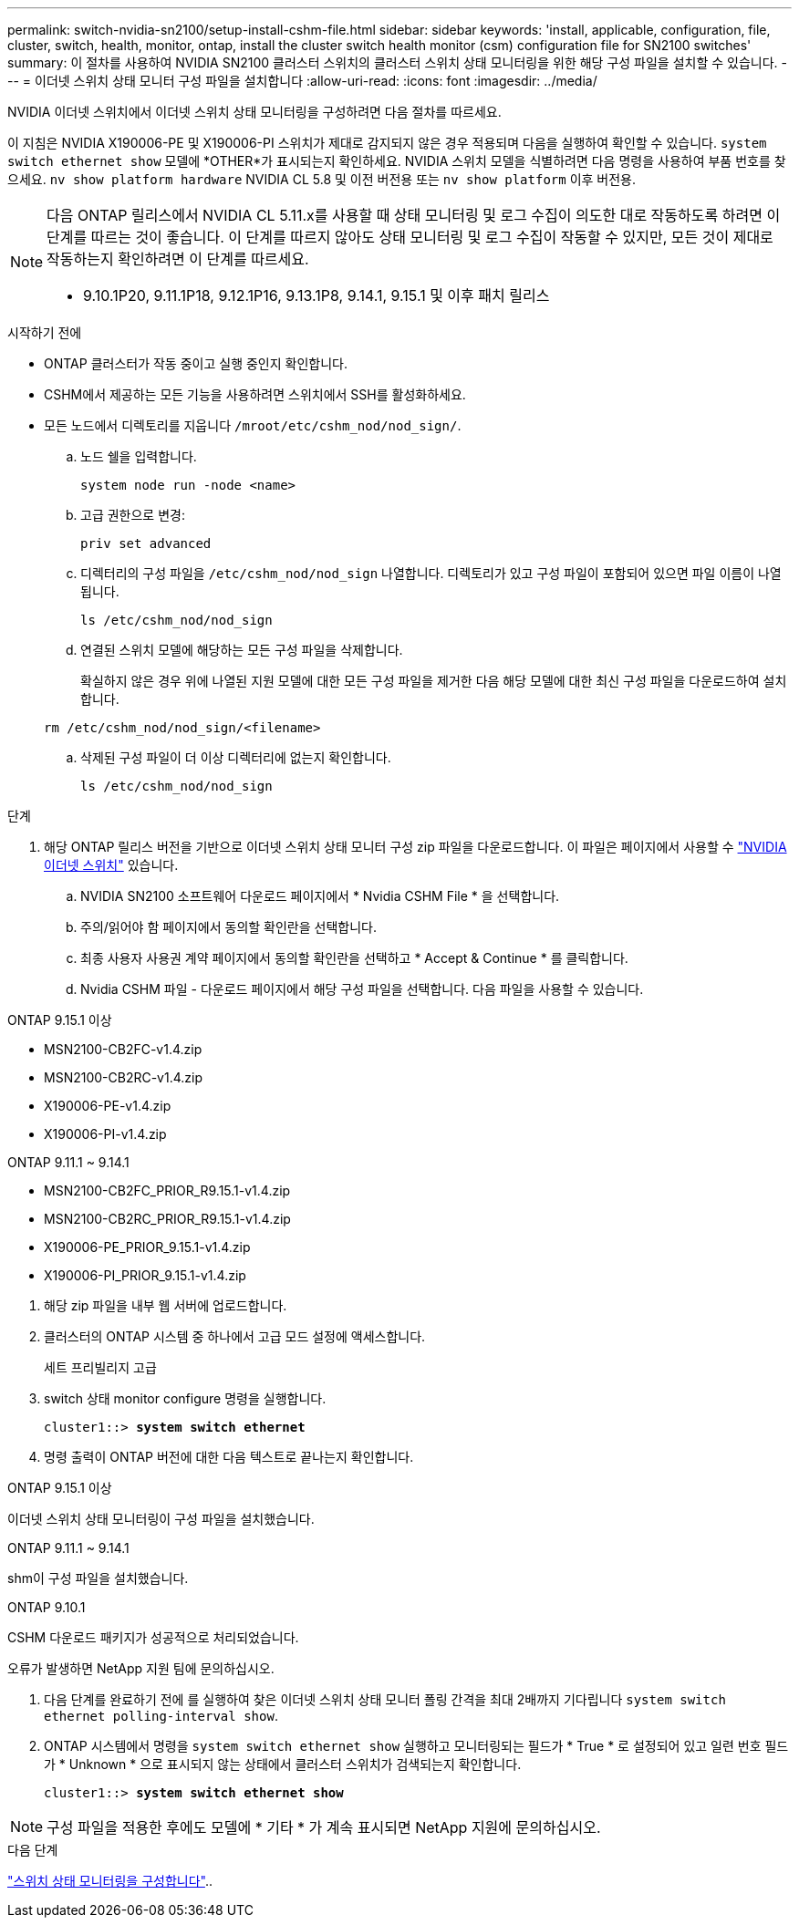 ---
permalink: switch-nvidia-sn2100/setup-install-cshm-file.html 
sidebar: sidebar 
keywords: 'install, applicable, configuration, file, cluster, switch, health, monitor, ontap, install the cluster switch health monitor (csm) configuration file for SN2100 switches' 
summary: 이 절차를 사용하여 NVIDIA SN2100 클러스터 스위치의 클러스터 스위치 상태 모니터링을 위한 해당 구성 파일을 설치할 수 있습니다. 
---
= 이더넷 스위치 상태 모니터 구성 파일을 설치합니다
:allow-uri-read: 
:icons: font
:imagesdir: ../media/


[role="lead"]
NVIDIA 이더넷 스위치에서 이더넷 스위치 상태 모니터링을 구성하려면 다음 절차를 따르세요.

이 지침은 NVIDIA X190006-PE 및 X190006-PI 스위치가 제대로 감지되지 않은 경우 적용되며 다음을 실행하여 확인할 수 있습니다.  `system switch ethernet show` 모델에 *OTHER*가 표시되는지 확인하세요. NVIDIA 스위치 모델을 식별하려면 다음 명령을 사용하여 부품 번호를 찾으세요.  `nv show platform hardware` NVIDIA CL 5.8 및 이전 버전용 또는  `nv show platform` 이후 버전용.

[NOTE]
====
다음 ONTAP 릴리스에서 NVIDIA CL 5.11.x를 사용할 때 상태 모니터링 및 로그 수집이 의도한 대로 작동하도록 하려면 이 단계를 따르는 것이 좋습니다. 이 단계를 따르지 않아도 상태 모니터링 및 로그 수집이 작동할 수 있지만, 모든 것이 제대로 작동하는지 확인하려면 이 단계를 따르세요.

* 9.10.1P20, 9.11.1P18, 9.12.1P16, 9.13.1P8, 9.14.1, 9.15.1 및 이후 패치 릴리스


====
.시작하기 전에
* ONTAP 클러스터가 작동 중이고 실행 중인지 확인합니다.
* CSHM에서 제공하는 모든 기능을 사용하려면 스위치에서 SSH를 활성화하세요.
* 모든 노드에서 디렉토리를 지웁니다 `/mroot/etc/cshm_nod/nod_sign/`.
+
.. 노드 쉘을 입력합니다.
+
`system node run -node <name>`

.. 고급 권한으로 변경:
+
`priv set advanced`

.. 디렉터리의 구성 파일을 `/etc/cshm_nod/nod_sign` 나열합니다. 디렉토리가 있고 구성 파일이 포함되어 있으면 파일 이름이 나열됩니다.
+
`ls /etc/cshm_nod/nod_sign`

.. 연결된 스위치 모델에 해당하는 모든 구성 파일을 삭제합니다.
+
확실하지 않은 경우 위에 나열된 지원 모델에 대한 모든 구성 파일을 제거한 다음 해당 모델에 대한 최신 구성 파일을 다운로드하여 설치합니다.

+
`rm /etc/cshm_nod/nod_sign/<filename>`

.. 삭제된 구성 파일이 더 이상 디렉터리에 없는지 확인합니다.
+
`ls /etc/cshm_nod/nod_sign`





.단계
. 해당 ONTAP 릴리스 버전을 기반으로 이더넷 스위치 상태 모니터 구성 zip 파일을 다운로드합니다. 이 파일은 페이지에서 사용할 수 https://mysupport.netapp.com/site/info/nvidia-cluster-switch["NVIDIA 이더넷 스위치"^] 있습니다.
+
.. NVIDIA SN2100 소프트웨어 다운로드 페이지에서 * Nvidia CSHM File * 을 선택합니다.
.. 주의/읽어야 함 페이지에서 동의할 확인란을 선택합니다.
.. 최종 사용자 사용권 계약 페이지에서 동의할 확인란을 선택하고 * Accept & Continue * 를 클릭합니다.
.. Nvidia CSHM 파일 - 다운로드 페이지에서 해당 구성 파일을 선택합니다. 다음 파일을 사용할 수 있습니다.




[role="tabbed-block"]
====
.ONTAP 9.15.1 이상
--
* MSN2100-CB2FC-v1.4.zip
* MSN2100-CB2RC-v1.4.zip
* X190006-PE-v1.4.zip
* X190006-PI-v1.4.zip


--
.ONTAP 9.11.1 ~ 9.14.1
--
* MSN2100-CB2FC_PRIOR_R9.15.1-v1.4.zip
* MSN2100-CB2RC_PRIOR_R9.15.1-v1.4.zip
* X190006-PE_PRIOR_9.15.1-v1.4.zip
* X190006-PI_PRIOR_9.15.1-v1.4.zip


--
====
. [[step2]] 해당 zip 파일을 내부 웹 서버에 업로드합니다.
. 클러스터의 ONTAP 시스템 중 하나에서 고급 모드 설정에 액세스합니다.
+
세트 프리빌리지 고급

. switch 상태 monitor configure 명령을 실행합니다.
+
[listing, subs="+quotes"]
----
cluster1::> *system switch ethernet*
----
. 명령 출력이 ONTAP 버전에 대한 다음 텍스트로 끝나는지 확인합니다.


[role="tabbed-block"]
====
.ONTAP 9.15.1 이상
--
이더넷 스위치 상태 모니터링이 구성 파일을 설치했습니다.

--
.ONTAP 9.11.1 ~ 9.14.1
--
shm이 구성 파일을 설치했습니다.

--
.ONTAP 9.10.1
--
CSHM 다운로드 패키지가 성공적으로 처리되었습니다.

--
====
오류가 발생하면 NetApp 지원 팀에 문의하십시오.

. [[step6]] 다음 단계를 완료하기 전에 를 실행하여 찾은 이더넷 스위치 상태 모니터 폴링 간격을 최대 2배까지 기다립니다 `system switch ethernet polling-interval show`.
. ONTAP 시스템에서 명령을 `system switch ethernet show` 실행하고 모니터링되는 필드가 * True * 로 설정되어 있고 일련 번호 필드가 * Unknown * 으로 표시되지 않는 상태에서 클러스터 스위치가 검색되는지 확인합니다.
+
[listing, subs="+quotes"]
----
cluster1::> *system switch ethernet show*
----



NOTE: 구성 파일을 적용한 후에도 모델에 * 기타 * 가 계속 표시되면 NetApp 지원에 문의하십시오.

.다음 단계
link:../switch-cshm/config-overview.html["스위치 상태 모니터링을 구성합니다"]..
